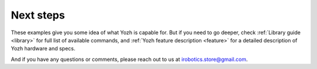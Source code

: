 Next steps
==========

These examples give you some idea of what Yozh is capable for. But if you need
to go deeper, check :ref:`Library guide <library>` for full list of available
commands, and :ref:`Yozh feature description <feature>` for a detailed 
description of  Yozh hardware and specs.

And if you have any questions or comments, please reach out to us at
irobotics.store@gmail.com.
